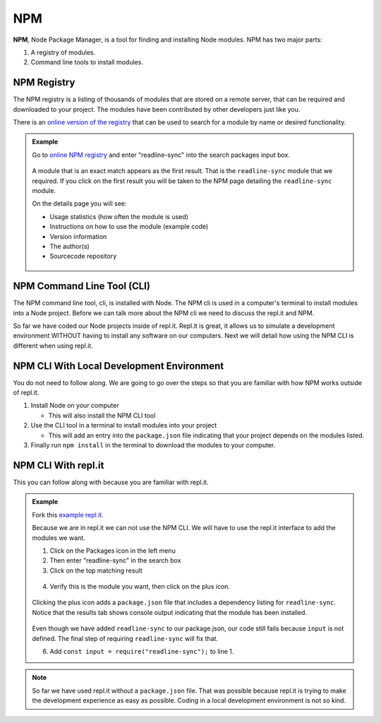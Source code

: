 NPM
====

.. index:: ! NPM

.. index::
   single: TDD; node package manager

**NPM**, Node Package Manager, is a tool for finding and installing Node
modules. NPM has two major parts:

#. A registry of modules.
#. Command line tools to install modules.

NPM Registry
-------------

The NPM registry is a listing of thousands of modules that are stored on a
remote server, that can be required and downloaded to your project. The modules
have been contributed by other developers just like you.

There is an `online version of the registry <https://www.npmjs.com/>`_ that can be used to
search for a module by name or desired functionality.

.. admonition:: Example

   Go to `online NPM registry <https://www.npmjs.com/>`_ and enter "readline-sync" into the
   search packages input box.

   .. figure:: ./figures/readline-sync-npm-results.png

   A module that is an exact match appears as the first result. That is the ``readline-sync``
   module that we required. If you click on the first result you will be taken to the
   NPM page detailing the ``readline-sync`` module.

   On the details page you will see:

   * Usage statistics (how often the module is used)
   * Instructions on how to use the module (example code)
   * Version information
   * The author(s)
   * Sourcecode repository

   .. figure:: ./figures/readline-sync-npm-page.png

NPM Command Line Tool (CLI)
----------------------------

The NPM command line tool, cli, is installed with Node. The NPM cli is used in
a computer's terminal to install modules into a Node project. Before we can
talk more about the NPM cli we need to discuss the repl.it and NPM.

So far we have coded our Node projects inside of repl.it. Repl.it is great, it
allows us to simulate a development environment WITHOUT having to install any
software on our computers. Next we will detail how using the NPM CLI is
different when using repl.it.

NPM CLI With Local Development Environment
-------------------------------------------

You do not need to follow along. We are going to go over the steps so that you
are familiar with how NPM works outside of repl.it.

1. Install Node on your computer

   * This will also install the NPM CLI tool

2. Use the CLI tool in a terminal to install modules into your project

   * This will add an entry into the ``package.json`` file indicating that your
     project depends on the modules listed.

3. Finally run ``npm install`` in the terminal to download the modules to your
   computer.


NPM CLI With repl.it
---------------------

This you can follow along with because you are familiar with repl.it.

.. admonition:: Example

   Fork this `example repl.it <https://repl.it/@launchcode/npm-with-replit-starter>`_.

   Because we are in repl.it we can not use the NPM CLI. We will have to use the repl.it
   interface to add the modules we want.

   1. Click on the Packages icon in the left menu
   2. Then enter "readline-sync" in the search box
   3. Click on the top matching result

   .. figure:: ./figures/replit-search-for-module.png

   4. Verify this is the module you want, then click on the plus icon.

   .. figure:: ./figures/replit-add-module.png

   Clicking the plus icon adds a ``package.json`` file that includes a dependency listing for
   ``readline-sync``. Notice that the results tab shows console output indicating that
   the module has been installed.

   .. figure:: ./figures/replit-package-json-added.png

   Even though we have added ``readline-sync`` to our package.json, our code still fails
   because ``input`` is not defined. The final step of requiring ``readline-sync`` will
   fix that.

   6. Add ``const input = require("readline-sync");`` to line 1.

   .. sourcecode:: js
      :linenos:

      const input = require("readline-sync");

      const name = input.question("What is your name?");
      console.log(`hello ${name}`);

.. note::

   So far we have used repl.it without a ``package.json`` file. That was possible because
   repl.it is trying to make the development experience as easy as possible. Coding in a
   local development environment is not so kind.
